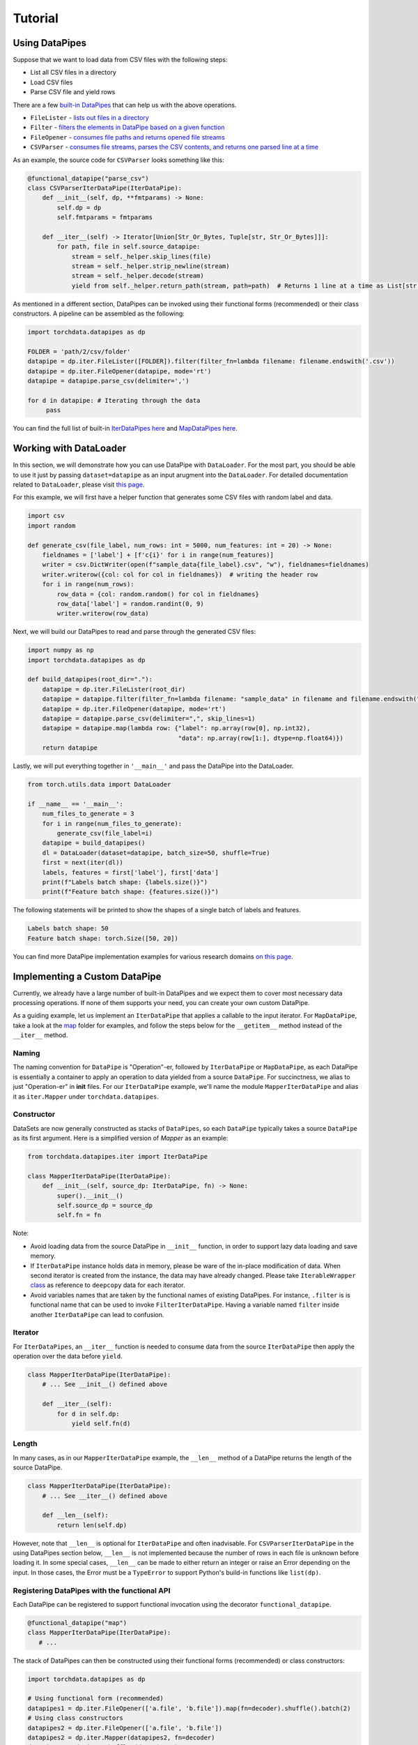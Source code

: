 Tutorial
================

Using DataPipes
---------------------------------------------

Suppose that we want to load data from CSV files with the following steps:

- List all CSV files in a directory
- Load CSV files
- Parse CSV file and yield rows

There are a few `built-in DataPipes <torchdata.datapipes.iter.html>`_ that can help us with the above operations.

- ``FileLister`` - `lists out files in a directory <generated/torchdata.datapipes.iter.FileLister.html>`_
- ``Filter`` - `filters the elements in DataPipe based on a given
  function <generated/torchdata.datapipes.iter.Filter.html>`_
- ``FileOpener`` - `consumes file paths and returns opened file
  streams <generated/torchdata.datapipes.iter.FileOpener.html>`_
- ``CSVParser`` - `consumes file streams, parses the CSV contents, and returns one parsed line at a
  time <generated/torchdata.datapipes.iter.CSVParser.html>`_

As an example, the source code for ``CSVParser`` looks something like this:

.. code:: python

    @functional_datapipe("parse_csv")
    class CSVParserIterDataPipe(IterDataPipe):
        def __init__(self, dp, **fmtparams) -> None:
            self.dp = dp
            self.fmtparams = fmtparams

        def __iter__(self) -> Iterator[Union[Str_Or_Bytes, Tuple[str, Str_Or_Bytes]]]:
            for path, file in self.source_datapipe:
                stream = self._helper.skip_lines(file)
                stream = self._helper.strip_newline(stream)
                stream = self._helper.decode(stream)
                yield from self._helper.return_path(stream, path=path)  # Returns 1 line at a time as List[str or bytes]

As mentioned in a different section, DataPipes can be invoked using their functional forms (recommended) or their
class constructors. A pipeline can be assembled as the following:

.. code:: python

    import torchdata.datapipes as dp

    FOLDER = 'path/2/csv/folder'
    datapipe = dp.iter.FileLister([FOLDER]).filter(filter_fn=lambda filename: filename.endswith('.csv'))
    datapipe = dp.iter.FileOpener(datapipe, mode='rt')
    datapipe = datapipe.parse_csv(delimiter=',')

    for d in datapipe: # Iterating through the data
         pass

You can find the full list of built-in `IterDataPipes here <torchdata.datapipes.iter.html>`_ and
`MapDataPipes here <torchdata.datapipes.map.html>`_.

Working with DataLoader
---------------------------------------------

In this section, we will demonstrate how you can use DataPipe with ``DataLoader``.
For the most part, you should be able to use it just by passing ``dataset=datapipe`` as an input arugment
into the ``DataLoader``. For detailed documentation related to ``DataLoader``,
please visit `this page <https://pytorch.org/docs/stable/data.html#single-and-multi-process-data-loading>`_.


For this example, we will first have a helper function that generates some CSV files with random label and data.

.. code:: python

    import csv
    import random

    def generate_csv(file_label, num_rows: int = 5000, num_features: int = 20) -> None:
        fieldnames = ['label'] + [f'c{i}' for i in range(num_features)]
        writer = csv.DictWriter(open(f"sample_data{file_label}.csv", "w"), fieldnames=fieldnames)
        writer.writerow({col: col for col in fieldnames})  # writing the header row
        for i in range(num_rows):
            row_data = {col: random.random() for col in fieldnames}
            row_data['label'] = random.randint(0, 9)
            writer.writerow(row_data)

Next, we will build our DataPipes to read and parse through the generated CSV files:

.. code:: python

    import numpy as np
    import torchdata.datapipes as dp

    def build_datapipes(root_dir="."):
        datapipe = dp.iter.FileLister(root_dir)
        datapipe = datapipe.filter(filter_fn=lambda filename: "sample_data" in filename and filename.endswith(".csv"))
        datapipe = dp.iter.FileOpener(datapipe, mode='rt')
        datapipe = datapipe.parse_csv(delimiter=",", skip_lines=1)
        datapipe = datapipe.map(lambda row: {"label": np.array(row[0], np.int32),
                                             "data": np.array(row[1:], dtype=np.float64)})
        return datapipe

Lastly, we will put everything together in ``'__main__'`` and pass the DataPipe into the DataLoader.

.. code:: python

    from torch.utils.data import DataLoader

    if __name__ == '__main__':
        num_files_to_generate = 3
        for i in range(num_files_to_generate):
            generate_csv(file_label=i)
        datapipe = build_datapipes()
        dl = DataLoader(dataset=datapipe, batch_size=50, shuffle=True)
        first = next(iter(dl))
        labels, features = first['label'], first['data']
        print(f"Labels batch shape: {labels.size()}")
        print(f"Feature batch shape: {features.size()}")

The following statements will be printed to show the shapes of a single batch of labels and features.

.. code::

    Labels batch shape: 50
    Feature batch shape: torch.Size([50, 20])

You can find more DataPipe implementation examples for various research domains `on this page <torchexamples.html>`_.


Implementing a Custom DataPipe
---------------------------------------------
Currently, we already have a large number of built-in DataPipes and we expect them to cover most necessary
data processing operations. If none of them supports your need, you can create your own custom DataPipe.

As a guiding example, let us implement an ``IterDataPipe`` that applies a callable to the input iterator. For
``MapDataPipe``, take a look at the
`map <https://github.com/pytorch/pytorch/tree/master/torch/utils/data/datapipes/map>`_
folder for examples, and follow the steps below for the ``__getitem__`` method instead of  the ``__iter__`` method.

Naming
^^^^^^^^^^^^^^^^^^
The naming convention for ``DataPipe`` is "Operation"-er, followed by ``IterDataPipe`` or ``MapDataPipe``, as each
DataPipe is essentially a container to apply an operation to data yielded from a source ``DataPipe``. For succinctness,
we alias to just "Operation-er" in **init** files. For our ``IterDataPipe`` example, we'll name the module
``MapperIterDataPipe`` and alias it as ``iter.Mapper`` under ``torchdata.datapipes``.


Constructor
^^^^^^^^^^^^^^^^^^

DataSets are now generally constructed as stacks of ``DataPipes``, so each ``DataPipe`` typically takes a
source ``DataPipe`` as its first argument. Here is a simplified version of `Mapper` as an example:

.. code:: python

    from torchdata.datapipes.iter import IterDataPipe

    class MapperIterDataPipe(IterDataPipe):
        def __init__(self, source_dp: IterDataPipe, fn) -> None:
            super().__init__()
            self.source_dp = source_dp
            self.fn = fn

Note:

- Avoid loading data from the source DataPipe in ``__init__`` function, in order to support lazy data loading and save
  memory.

- If ``IterDataPipe`` instance holds data in memory, please be ware of the in-place modification of data. When second
  iterator is created from the instance, the data may have already changed. Please take ``IterableWrapper``
  `class <https://github.com/pytorch/pytorch/blob/master/torch/utils/data/datapipes/iter/utils.py>`_
  as reference to ``deepcopy`` data for each iterator.

- Avoid variables names that are taken by the functional names of existing DataPipes. For instance, ``.filter`` is
  is functional name that can be used to invoke ``FilterIterDataPipe``. Having a variable named ``filter`` inside
  another ``IterDataPipe`` can lead to confusion.


Iterator
^^^^^^^^^^^^^^^^^^
For ``IterDataPipes``, an ``__iter__`` function is needed to consume data from the source ``IterDataPipe`` then
apply the operation over the data before ``yield``.

.. code:: python

    class MapperIterDataPipe(IterDataPipe):
        # ... See __init__() defined above

        def __iter__(self):
            for d in self.dp:
                yield self.fn(d)

Length
^^^^^^^^^^^^^^^^^^
In many cases, as in our ``MapperIterDataPipe`` example, the ``__len__`` method of a DataPipe returns the length of the
source DataPipe.

.. code:: python

    class MapperIterDataPipe(IterDataPipe):
        # ... See __iter__() defined above

        def __len__(self):
            return len(self.dp)

However, note that ``__len__`` is optional for ``IterDataPipe`` and often inadvisable. For ``CSVParserIterDataPipe``
in the using DataPipes section below, ``__len__`` is not implemented because the number of rows in each file
is unknown before loading it. In some special cases, ``__len__`` can be made to either return an integer or raise
an Error depending on the input. In those cases, the Error must be a ``TypeError`` to support Python's
build-in functions like ``list(dp)``.

Registering DataPipes with the functional API
^^^^^^^^^^^^^^^^^^^^^^^^^^^^^^^^^^^^^^^^^^^^^^^^^^^^^^

Each DataPipe can be registered to support functional invocation using the decorator ``functional_datapipe``.

.. code:: python

    @functional_datapipe("map")
    class MapperIterDataPipe(IterDataPipe):
       # ...

The stack of DataPipes can then be constructed using their functional forms (recommended) or class constructors:

.. code:: python

    import torchdata.datapipes as dp

    # Using functional form (recommended)
    datapipes1 = dp.iter.FileOpener(['a.file', 'b.file']).map(fn=decoder).shuffle().batch(2)
    # Using class constructors
    datapipes2 = dp.iter.FileOpener(['a.file', 'b.file'])
    datapipes2 = dp.iter.Mapper(datapipes2, fn=decoder)
    datapipes2 = dp.iter.Shuffler(datapipes2)
    datapipes2 = dp.iter.Batcher(datapipes2, 2)

In the above example, ``datapipes1`` and ``datapipes2`` represent the exact same stack of ``IterDataPipe``\s. We
recommend using the functional form of DataPipes.
